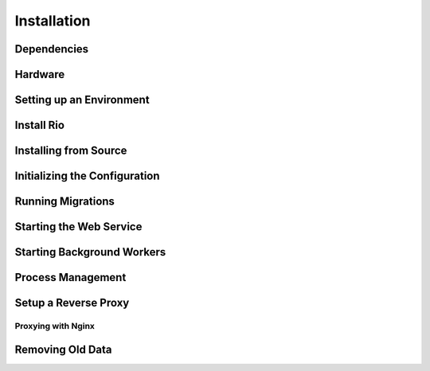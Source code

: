 .. _`installation`:

Installation
=============


Dependencies
------------


Hardware
--------

Setting up an Environment
--------------------------

Install Rio
------------

Installing from Source
-----------------------

Initializing the Configuration
------------------------------

Running Migrations
-------------------


Starting the Web Service
------------------------

Starting Background Workers
---------------------------

Process Management
------------------

Setup a Reverse Proxy
---------------------

Proxying with Nginx
````````````````````

Removing Old Data
-----------------
